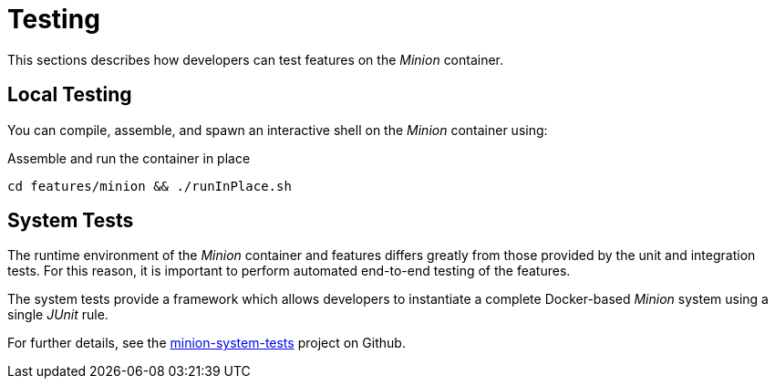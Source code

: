 
= Testing

This sections describes how developers can test features on the _Minion_ container.

== Local Testing

You can compile, assemble, and spawn an interactive shell on the _Minion_ container using:

.Assemble and run the container in place
[source, bash]
----
cd features/minion && ./runInPlace.sh
----

== System Tests

The runtime environment of the _Minion_ container and features differs greatly from those provided by the unit and integration tests.
For this reason, it is important to perform automated end-to-end testing of the features.

The system tests provide a framework which allows developers to instantiate a complete Docker-based _Minion_ system using a single _JUnit_ rule.

For further details, see the https://github.com/OpenNMS/minion-system-tests[minion-system-tests] project on Github.
